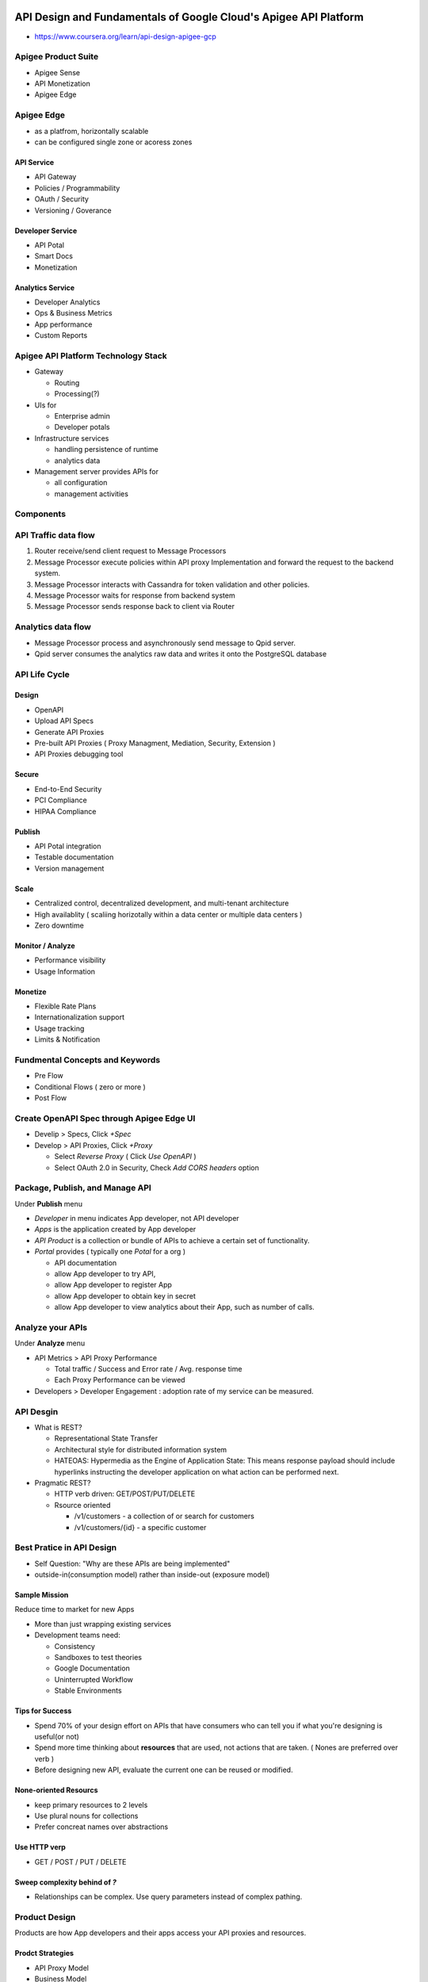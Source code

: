 API Design and Fundamentals of Google Cloud's Apigee API Platform
=================================================================

* https://www.coursera.org/learn/api-design-apigee-gcp

Apigee Product Suite
--------------------

* Apigee Sense
* API Monetization
* Apigee Edge


Apigee Edge
-----------

* as a platfrom, horizontally scalable
* can be configured single zone or acoress zones


API Service
>>>>>>>>>>>

* API Gateway
* Policies / Programmability
* OAuth / Security
* Versioning / Goverance

Developer Service
>>>>>>>>>>>>>>>>>

* API Potal
* Smart Docs
* Monetization

Analytics Service
>>>>>>>>>>>>>>>>>

* Developer Analytics
* Ops & Business Metrics
* App performance
* Custom Reports


Apigee API Platform Technology Stack
------------------------------------

.. image:: images/gcp_apigee/apigee_api_platform_tech_stack.png

* Gateway

  * Routing
  * Processing(?)

* UIs for

  * Enterprise admin
  * Developer potals
  
* Infrastructure services

  * handling persistence of runtime
  * analytics data
  
* Management server provides APIs for

  * all configuration
  * management activities
  

Components
----------

.. image:: images/gcp_apigee/apigee_components.png


API Traffic data flow
---------------------

1. Router receive/send client request to Message Processors
2. Message Processor execute policies within API proxy Implementation and forward the request to the backend system.
3. Message Processor interacts with Cassandra for token validation and other policies.
4. Message Processor waits for response from backend system
5. Message Processor sends response back to client via Router

.. image:: images/gcp_apigee/apigee_api_traffic_data_flow.png


Analytics data flow
-------------------

* Message Processor process and asynchronously send message to Qpid server.
* Qpid server consumes the analytics raw data and writes it onto the PostgreSQL database

.. image:: images/gcp_apigee/apigee_analytics_data_flow.png


API Life Cycle
--------------

.. image:: images/gcp_apigee/apigee_api_lifecycle.png

Design
>>>>>>

* OpenAPI
* Upload API Specs
* Generate API Proxies
* Pre-built API Proxies ( Proxy Managment, Mediation, Security, Extension )
* API Proxies debugging tool


Secure
>>>>>>

* End-to-End Security
* PCI Compliance
* HIPAA Compliance


Publish
>>>>>>>

* API Potal integration
* Testable documentation
* Version management


Scale
>>>>>

* Centralized control, decentralized development, and multi-tenant architecture
* High availablity ( scaliing horizotally within a data center or multiple data centers )
* Zero downtime


Monitor / Analyze
>>>>>>>>>>>>>>>>>

* Performance visibility
* Usage Information


Monetize
>>>>>>>>

* Flexible Rate Plans
* Internationalization support
* Usage tracking
* Limits & Notification


Fundmental Concepts and Keywords
--------------------------------

.. image:: images/gcp_apigee/apigee_api_proxy_flows.png

* Pre Flow
* Conditional Flows ( zero or more )
* Post Flow


Create OpenAPI Spec through Apigee Edge UI
------------------------------------------

* Develip > Specs, Click `+Spec`
* Develop > API Proxies, Click `+Proxy`

  * Select `Reverse Proxy` ( Click `Use OpenAPI` )
  * Select OAuth 2.0 in Security, Check `Add CORS headers` option


Package, Publish, and Manage API
--------------------------------

Under **Publish** menu

* `Developer` in menu indicates App developer, not API developer
* `Apps` is the application created by App developer
* `API Product` is a collection or bundle of APIs to achieve a certain set of functionality.
* `Portal` provides ( typically one `Potal` for a org )

  * API documentation
  * allow App developer to try API,
  * allow App developer to register App
  * allow App developer to obtain key in secret
  * allow App developer to view analytics about their App, such as number of calls.
  
  
Analyze your APIs
-----------------

Under **Analyze** menu

* API Metrics > API Proxy Performance

  * Total traffic / Success and Error rate / Avg. response time
  * Each Proxy Performance can be viewed
  
* Developers > Developer Engagement : adoption rate of my service can be measured.


API Desgin
----------

* What is REST?

  * Representational State Transfer
  * Architectural style for distributed information system
  * HATEOAS: Hypermedia as the Engine of Application State: This means response payload should include hyperlinks instructing the developer application on what action can be performed next.

* Pragmatic REST?

  * HTTP verb driven: GET/POST/PUT/DELETE
  * Rsource oriented
  
    * /v1/customers - a collection of or search for customers
    * /v1/customers/{id} - a specific customer 

  
Best Pratice in API Design
--------------------------

* Self Question: "Why are these APIs are being implemented"
* outside-in(consumption model) rather than inside-out (exposure model)

Sample Mission
>>>>>>>>>>>>>>

Reduce time to market for new Apps

* More than just wrapping existing services
* Development teams need:

  * Consistency
  * Sandboxes to test theories
  * Google Documentation
  * Uninterrupted Workflow
  * Stable Environments
  

Tips for Success
>>>>>>>>>>>>>>>>

* Spend 70% of your design effort on APIs that have consumers who can tell you if what you're designing is useful(or not)
* Spend more time thinking about **resources** that are used, not actions that are taken. ( Nones are preferred over verb )
* Before designing new API, evaluate the current one can be reused or modified.


None-oriented Resourcs
>>>>>>>>>>>>>>>>>>>>>>

* keep primary resources to 2 levels
* Use plural nouns for collections
* Prefer concreat names over abstractions


Use HTTP verp
>>>>>>>>>>>>>

* GET / POST / PUT / DELETE


Sweep complexity behind of `?`
>>>>>>>>>>>>>>>>>>>>>>>>>>>>>

* Relationships can be complex. Use query parameters instead of complex pathing.



Product Design
--------------

Products are how App developers and their apps access your API proxies and resources.


Prodct Strategies
>>>>>>>>>>>>>>>>>

* API Proxy Model
* Business Model
* Ownership Model
* Service Plan Model

API Proxy Model
>>>>>>>>>>>>>>>

.. image:: images/gcp_apigee/product_proxy_model.png


Business Model
>>>>>>>>>>>>>>

.. image:: images/gcp_apigee/product_business_model.png


Ownership Model
>>>>>>>>>>>>>>>

.. image:: images/gcp_apigee/product_ownership_model.png


Service Plan Model
>>>>>>>>>>>>>>>>>>

.. image:: images/gcp_apigee/product_service_plan_model.png



API Versioning Strategy
-----------------------

Versioning is needed when
>>>>>>>>>>>>>>>>>>>>>>>>>

* change would break existing software
* new fields are required in payload
* previously available data is removed


Versioning approaches
>>>>>>>>>>>>>>>>>>>>>

Use a custom header

.. code-block:: text

  GET /1/accounts
  x-api-version: 1.1
  

Versiion indicator(v20) somewhere in the URI:

.. code-block:: text

  GET /v20/accounts
  

Versioning Communication
>>>>>>>>>>>>>>>>>>>>>>>>

* Proactive prior to release
* Leverage API Portal
* Provide details and context
* Provide deprecation details for older versions, if applicable

Maintain old version 6-12mo


Response code and Pagination
----------------------------

Return 404(Not Found) rather than 403(Forbidden)
>>>>>>>>>>>>>>>>>>>>>>>>>>>>>>>>>>>>>>>>>>>>>>>>

In order to prevent malicious user to get idea that a certain id doesn't / exist.


Seven most commonly used status code
>>>>>>>>>>>>>>>>>>>>>>>>>>>>>>>>>>>>

* 200 (OK)
* 201 (Created)
* 304 (Not modified)
* 400 (Bad request)
* 401 (Unauthorized)
* 404 (Not found)
* 500 (server error)


Avoiding response
>>>>>>>>>>>>>>>>>

* 200(OK), but response message has 400(Bad Request)
* response has server application info


Suggested response
>>>>>>>>>>>>>>>>>>

* For 400(Bad request), return doclink, so App developer get more detail.
* For 500(Server Error), email contact or correlationId


Pagination
>>>>>>>>>>

.. image:: images/gcp_apigee/pagination.png



OpenAPI Spec
------------

Formally known as Swagger


SpenAPI Specification (OAS) 
>>>>>>>>>>>>>>>>>>>>>>>>>>>

* standard format
* easy to understand
* vendor neutral
* machine readable


Elements
>>>>>>>>

* base path
* path
* verbs
* headers
* query parameters
* content types
* request / response payload
* etc.

Key benefits
>>>>>>>>>>>>

* build mock service
* generate client SDKs
* source controlled
* generate docs and tests
* use spec as code


API Development on Google Cloud's Apigee API Platform
=====================================================

Why Proxy?
----------

.. image:: images/gcp_apigee/api_proxy_in_edge.png


Anatomy of an API Proxy
-----------------------


.. image:: images/gcp_apigee/platform_entities.png

.. image:: images/gcp_apigee/policies.png

.. image:: images/gcp_apigee/falult_rules.png

.. image:: images/gcp_apigee/advanced_endpoint_properties.png


Build First API
---------------

* https://docs.apigee.com/api-platform/fundamentals/build-simple-api-proxy
* https://docs.apigee.com/api-platform/fundamentals/best-practices-api-proxy-design-and-development
* https://docs.apigee.com/api-platform/debug/using-trace-tool-0


Conditions & Route Rules
-------------------------

Conditions
>>>>>>>>>>

* Dynamic processing at runtime
* Define operations on variables
* Results are boolean
* Allows chaining

.. image:: images/gcp_apigee/condition_chaining.png

.. image:: images/gcp_apigee/condition_format.png

.. image:: images/gcp_apigee/condition_policy_execution.png

<Condition>{variable.name}{operator}{"value"}</Condition>
